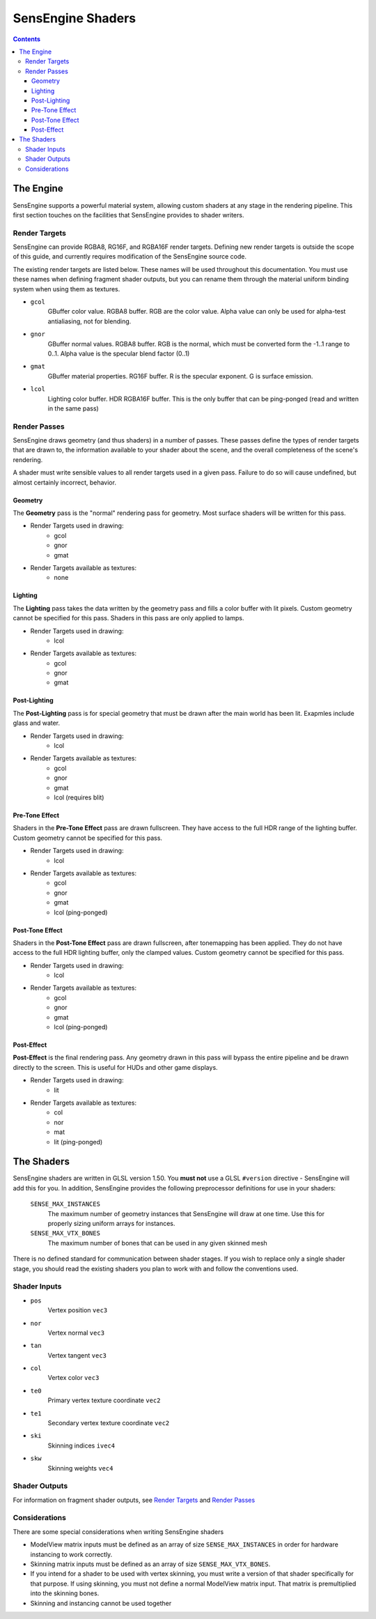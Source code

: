 ==================
SensEngine Shaders
==================

.. contents::

The Engine
==========

SensEngine supports a powerful material system, allowing custom
shaders at any stage in the rendering pipeline. This first section
touches on the facilities that SensEngine provides to shader writers.

.. Render Targets:

Render Targets
--------------

SensEngine can provide RGBA8, RG16F, and RGBA16F render
targets. Defining new render targets is outside the scope of this
guide, and currently requires modification of the SensEngine source
code.

The existing render targets are listed below. These names will be used
throughout this documentation. You must use these names when defining
fragment shader outputs, but you can rename them through the material
uniform binding system when using them as textures.


* ``gcol``
    GBuffer color value. RGBA8 buffer. RGB are the color value. Alpha
    value can only be used for alpha-test antialiasing, not for
    blending.

* ``gnor``
    GBuffer normal values. RGBA8 buffer. RGB is the normal, which must
    be converted form the -1..1 range to 0..1. Alpha value is the
    specular blend factor (0..1)

* ``gmat``
    GBuffer material properties. RG16F buffer. R is the specular
    exponent. G is surface emission.

* ``lcol``
    Lighting color buffer. HDR RGBA16F buffer. This is the only buffer
    that can be ping-ponged (read and written in the same pass)

.. Render Passes:

Render Passes
-------------

SensEngine draws geometry (and thus shaders) in a number of
passes. These passes define the types of render targets that are drawn
to, the information available to your shader about the scene, and the
overall completeness of the scene's rendering.

A shader must write sensible values to all render targets used in a
given pass. Failure to do so will cause undefined, but almost
certainly incorrect, behavior.

Geometry
~~~~~~~~

The **Geometry** pass is the "normal" rendering pass for
geometry. Most surface shaders will be written for this pass.

* Render Targets used in drawing:
    - gcol
    - gnor
    - gmat

* Render Targets available as textures:
    - none

Lighting
~~~~~~~~

The **Lighting** pass takes the data written by the geometry pass and
fills a color buffer with lit pixels. Custom geometry cannot be
specified for this pass.  Shaders in this pass are only applied to
lamps.

* Render Targets used in drawing:
    - lcol

* Render Targets available as textures:
    - gcol
    - gnor
    - gmat

Post-Lighting
~~~~~~~~~~~~~

The **Post-Lighting** pass is for special geometry that must be drawn
after the main world has been lit. Exapmles include glass and water.

* Render Targets used in drawing:
    - lcol

* Render Targets available as textures:
    - gcol
    - gnor
    - gmat
    - lcol (requires blit)

Pre-Tone Effect
~~~~~~~~~~~~~~~

Shaders in the **Pre-Tone Effect** pass are drawn fullscreen. They
have access to the full HDR range of the lighting buffer. Custom
geometry cannot be specified for this pass.

* Render Targets used in drawing:
    - lcol

* Render Targets available as textures:
    - gcol
    - gnor
    - gmat
    - lcol (ping-ponged)

Post-Tone Effect
~~~~~~~~~~~~~~~~

Shaders in the **Post-Tone Effect** pass are drawn fullscreen, after
tonemapping has been applied. They do not have access to the full HDR
lighting buffer, only the clamped values. Custom geometry cannot be
specified for this pass.

* Render Targets used in drawing:
    - lcol

* Render Targets available as textures:
    - gcol
    - gnor
    - gmat
    - lcol (ping-ponged)

Post-Effect
~~~~~~~~~~~

**Post-Effect** is the final rendering pass. Any geometry drawn in
this pass will bypass the entire pipeline and be drawn directly to the
screen. This is useful for HUDs and other game displays.

* Render Targets used in drawing:
    - lit

* Render Targets available as textures:
    - col
    - nor
    - mat
    - lit (ping-ponged)

The Shaders
===========

SensEngine shaders are written in GLSL version 1.50. You **must not**
use a GLSL ``#version`` directive - SensEngine will add this for
you. In addition, SensEngine provides the following preprocessor
definitions for use in your shaders:

  ``SENSE_MAX_INSTANCES``
     The maximum number of geometry instances that SensEngine will
     draw at one time. Use this for properly sizing uniform arrays for
     instances.

  ``SENSE_MAX_VTX_BONES``
     The maximum number of bones that can be used in any given skinned
     mesh

There is no defined standard for communication between shader
stages. If you wish to replace only a single shader stage, you should
read the existing shaders you plan to work with and follow the
conventions used.

Shader Inputs
-------------

* ``pos``
    Vertex position ``vec3``

* ``nor``
    Vertex normal ``vec3``

* ``tan``
    Vertex tangent ``vec3``

* ``col``
    Vertex color ``vec3``

* ``te0``
    Primary vertex texture coordinate ``vec2``

* ``te1``
    Secondary vertex texture coordinate ``vec2``

* ``ski``
    Skinning indices ``ivec4``

* ``skw``
    Skinning weights ``vec4``

Shader Outputs
--------------

For information on fragment shader outputs, see `Render Targets`_
and `Render Passes`_

Considerations
--------------

There are some special considerations when writing SensEngine shaders

* ModelView matrix inputs must be defined as an array of size
  ``SENSE_MAX_INSTANCES`` in order for hardware instancing to work
  correctly.

* Skinning matrix inputs must be defined as an array of size 
  ``SENSE_MAX_VTX_BONES``.

* If you intend for a shader to be used with vertex skinning, you must
  write a version of that shader specifically for that purpose. If
  using skinning, you must not define a normal ModelView matrix
  input. That matrix is premultiplied into the skinning bones.

* Skinning and instancing cannot be used together
